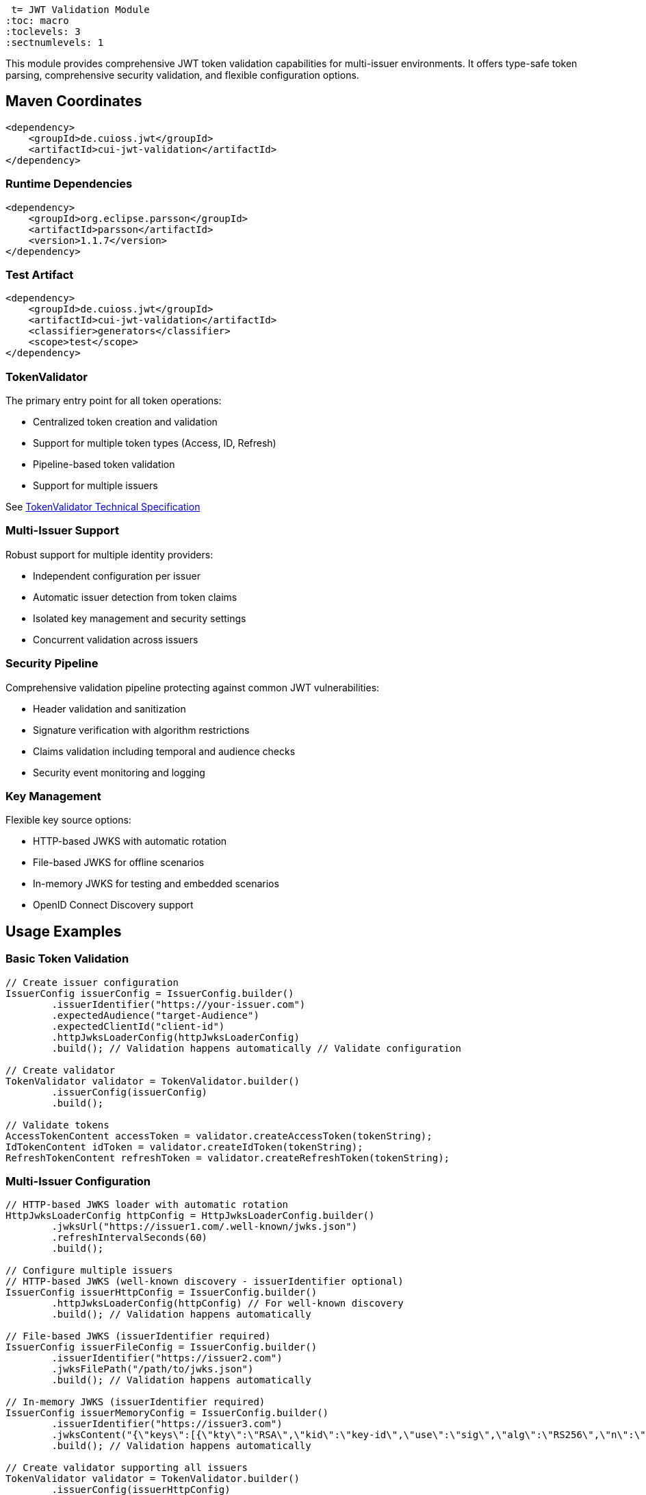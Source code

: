  t= JWT Validation Module
:toc: macro
:toclevels: 3
:sectnumlevels: 1

This module provides comprehensive JWT token validation capabilities for multi-issuer environments. It offers type-safe token parsing, comprehensive security validation, and flexible configuration options.

toc::[]

== Maven Coordinates

[source,xml]
----
<dependency>
    <groupId>de.cuioss.jwt</groupId>
    <artifactId>cui-jwt-validation</artifactId>
</dependency>
----

=== Runtime Dependencies

[source,xml]
----
<dependency>
    <groupId>org.eclipse.parsson</groupId>
    <artifactId>parsson</artifactId>
    <version>1.1.7</version>
</dependency>
----

=== Test Artifact

[source,xml]
----
<dependency>
    <groupId>de.cuioss.jwt</groupId>
    <artifactId>cui-jwt-validation</artifactId>
    <classifier>generators</classifier>
    <scope>test</scope>
</dependency>
----

=== TokenValidator

The primary entry point for all token operations:

* Centralized token creation and validation
* Support for multiple token types (Access, ID, Refresh)
* Pipeline-based token validation
* Support for multiple issuers

See xref:../doc/specification/technical-components.adoc#_tokenvalidator[TokenValidator Technical Specification]

=== Multi-Issuer Support

Robust support for multiple identity providers:

* Independent configuration per issuer
* Automatic issuer detection from token claims
* Isolated key management and security settings
* Concurrent validation across issuers

=== Security Pipeline

Comprehensive validation pipeline protecting against common JWT vulnerabilities:

* Header validation and sanitization
* Signature verification with algorithm restrictions
* Claims validation including temporal and audience checks
* Security event monitoring and logging

=== Key Management

Flexible key source options:

* HTTP-based JWKS with automatic rotation
* File-based JWKS for offline scenarios
* In-memory JWKS for testing and embedded scenarios
* OpenID Connect Discovery support

== Usage Examples

=== Basic Token Validation

[source,java]
----
// Create issuer configuration
IssuerConfig issuerConfig = IssuerConfig.builder()
        .issuerIdentifier("https://your-issuer.com")
        .expectedAudience("target-Audience")
        .expectedClientId("client-id")
        .httpJwksLoaderConfig(httpJwksLoaderConfig)
        .build(); // Validation happens automatically // Validate configuration

// Create validator
TokenValidator validator = TokenValidator.builder()
        .issuerConfig(issuerConfig)
        .build();

// Validate tokens
AccessTokenContent accessToken = validator.createAccessToken(tokenString);
IdTokenContent idToken = validator.createIdToken(tokenString);
RefreshTokenContent refreshToken = validator.createRefreshToken(tokenString);
----

=== Multi-Issuer Configuration

[source,java]
----
// HTTP-based JWKS loader with automatic rotation
HttpJwksLoaderConfig httpConfig = HttpJwksLoaderConfig.builder()
        .jwksUrl("https://issuer1.com/.well-known/jwks.json")
        .refreshIntervalSeconds(60)
        .build();

// Configure multiple issuers
// HTTP-based JWKS (well-known discovery - issuerIdentifier optional)
IssuerConfig issuerHttpConfig = IssuerConfig.builder()
        .httpJwksLoaderConfig(httpConfig) // For well-known discovery
        .build(); // Validation happens automatically

// File-based JWKS (issuerIdentifier required)
IssuerConfig issuerFileConfig = IssuerConfig.builder()
        .issuerIdentifier("https://issuer2.com")
        .jwksFilePath("/path/to/jwks.json")
        .build(); // Validation happens automatically

// In-memory JWKS (issuerIdentifier required)
IssuerConfig issuerMemoryConfig = IssuerConfig.builder()
        .issuerIdentifier("https://issuer3.com")
        .jwksContent("{\"keys\":[{\"kty\":\"RSA\",\"kid\":\"key-id\",\"use\":\"sig\",\"alg\":\"RS256\",\"n\":\"...\",\"e\":\"...\"}]}")
        .build(); // Validation happens automatically

// Create validator supporting all issuers
TokenValidator validator = TokenValidator.builder()
        .issuerConfig(issuerHttpConfig)
        .issuerConfig(issuerFileConfig)
        .issuerConfig(issuerMemoryConfig)
        .build();

// Access security event counter for monitoring
SecurityEventCounter securityEventCounter = validator.getSecurityEventCounter();
----

=== OpenID Connect Discovery

See xref:../doc/specification/well-known.adoc[OIDC Discovery Specification Details]

OpenID Connect Discovery provides a standardized way for clients (Relying Parties) to dynamically discover information about an OpenID Provider (OP), such as its issuer identifier and JWKS URI. This is typically done by fetching a JSON document from a well-known endpoint: `/.well-known/openid-configuration` relative to the issuer's base URL.

This library supports configuring the `HttpJwksLoaderConfig` (and subsequently the `TokenValidator`) using the information retrieved from such an endpoint via the `HttpWellKnownResolver`.

=== Benefits

* **Simplified Configuration**: Reduces the need to manually configure the `jwks_uri` and `issuerIdentifier` if they are discoverable via well-known endpoints.
* **Dynamic Updates**: Although `HttpWellKnownResolver` itself performs a one-time fetch, the principle of discovery allows for more dynamic setups if the handler is re-initialized based on external triggers (not covered by default).
* **Standard Compliance**: Aligns with OIDC standards for provider information retrieval.

==== Using HttpWellKnownResolver

The `de.cuioss.jwt.validation.wellKnown.HttpWellKnownResolver` class is responsible for fetching and parsing the OIDC discovery document.

[source,java]
----
import de.cuioss.jwt.validation.ParserConfig;
import de.cuioss.jwt.validation.well_known.HttpWellKnownResolver;
import de.cuioss.jwt.validation.well_known.WellKnownDiscoveryException;

// ...

try {
    String wellKnownUrl = "https://your-idp.com/realms/my-realm/.well-known/openid-configuration";
    ParserConfig parserConfig = ParserConfig.builder().build(); // Use defaults or customize as needed
    HttpWellKnownResolver wellKnownResolver = HttpWellKnownResolver.builder()
            .url(wellKnownUrl)
            .parserConfig(parserConfig)
            .build();

    // The resolver now contains the discovered metadata, e.g.:
    // HttpHandler jwksHandler = wellKnownResolver.getJwksUri();
    // HttpHandler issuerHandler = wellKnownResolver.getIssuer();
    // URL jwksUri = jwksHandler.getUrl();
    // URL issuerUrl = issuerHandler.getUrl();

    // This resolver can then be used to configure HttpJwksLoaderConfig
} catch (WellKnownDiscoveryException e) {
    // Handle exceptions related to discovery, e.g., network issues, malformed JSON, missing required fields
    LOGGER.error("OIDC Discovery failed: %s", e.getMessage());
}
----
The `HttpWellKnownResolver.builder().url().build()` pattern will fetch the document, parse it, and validate key aspects like the issuer consistency. It may throw a `WellKnownDiscoveryException` if the process fails.

==== Configuring HttpJwksLoaderConfig

Once you have a `HttpWellKnownResolver` instance, you can use it to configure the `HttpJwksLoaderConfig`:

[source,java]
----
import de.cuioss.jwt.validation.jwks.http.HttpJwksLoaderConfig;
// Assuming wellKnownResolver is already initialized as shown above

HttpJwksLoaderConfig jwksConfig = HttpJwksLoaderConfig.builder()
    .wellKnown(wellKnownResolver) // This extracts the jwks_uri from the handler
    // Optionally set other HttpJwksLoaderConfig properties like:
    // .refreshIntervalSeconds(300)
    // .connectTimeoutSeconds(30) // Connection timeout in seconds (default: system default)
    // .readTimeoutSeconds(60)    // Read timeout in seconds (default: system default)
    // .sslContext(yourSslContext) // If custom SSL context is needed for JWKS endpoint
    .build();
----

==== Configuring TokenValidator

The `HttpJwksLoaderConfig` (configured via `HttpWellKnownResolver`) is then used with `IssuerConfig` to set up the `TokenValidator`. For well-known discovery, the issuer identifier is automatically extracted from the discovery document, so you don't need to specify it explicitly.

[source,java]
----
import de.cuioss.jwt.validation.TokenValidator;
import de.cuioss.jwt.validation.IssuerConfig;

// Assuming jwksConfig is configured using wellKnownResolver as shown above

// For well-known discovery, issuerIdentifier is automatically extracted
IssuerConfig issuerConfig = IssuerConfig.builder()
    .expectedAudience("your-client-id")     // Set your expected audience(s)
    .expectedClientId("your-client-id")     // If you need to check 'azp' or 'client_id' claims
    .httpJwksLoaderConfig(jwksConfig)       // Contains well-known resolver
    .build(); // Validation happens automatically during build

TokenValidator validator = TokenValidator.builder()
        .issuerConfig(issuerConfig)
        .build();

// The validator automatically uses the issuer identifier from the discovery document
// for token validation - no manual configuration needed
----

==== Considerations

* **Initial Latency**: The call to `HttpWellKnownResolver.builder().url().build()` involves a network request to fetch the discovery document. This adds a one-time latency during initialization
* **Error Handling**: Robust error handling for `WellKnownDiscoveryException` is important during application startup or when initializing the handler
* **SSL/TLS**: Ensure the JVM running the application trusts the SSL certificate of the OIDC provider if its well-known endpoint is served over HTTPS. For fetching the JWKS via `HttpJwksLoader`, you can provide a custom `SSLContext` in `HttpJwksLoaderConfig`

=== Custom Claim Mapping

See xref:../doc/specification/technical-components.adoc[Technical Specification] for details

The module supports custom claim mappers that take precedence over the default ones:

* Configure custom ClaimMapper instances for specific claims
* Handle non-standard claims like "role" from specific identity providers
* Extend the system with custom claim mapping logic

[source,java]
----
// Create a custom claim mapper for the "role" claim
ClaimMapper roleMapper = new JsonCollectionMapper();

// Add the custom mapper to the issuer configuration
IssuerConfig issuerConfig = IssuerConfig.builder()
        .issuerIdentifier("https://issuer.com")
        .jwksContent(jwksContent) // or other JWKS configuration
        // Add custom claim mapper for "role" claim
        .claimMapper("role", roleMapper)
        .build(); // Validation happens automatically

// Create a validator with the configured issuer
TokenValidator validator = TokenValidator.builder()
        .issuerConfig(issuerConfig)
        .build();

// The custom mapper will be used when processing tokens with the "role" claim
// This method will throw TokenValidationException if validation fails
AccessTokenContent accessToken = validator.createAccessToken(tokenString);
----

== Roles and Groups Configuration

The library provides built-in support for role-based and group-based access control through the "roles" and "groups" claims. These claims are common in many JWT implementations but are not part of the core JWT or OpenID Connect specifications.

=== Default Mapping Behavior

By default, both "roles" and "groups" claims use the `JsonCollectionMapper`, which can automatically detect:

* JSON arrays of strings: `"roles": ["admin", "user"]`
* JSON strings (treated as a single value): `"roles": "admin"`

The `JsonCollectionMapper` has the following limitations:

* It only detects JSON arrays and JSON strings
* It does not split space-separated or comma-separated strings
* It treats nested structures as single string values

=== Supported JSON Structures

The following JSON structures are automatically detected and properly mapped:

[source]
----
# JSON array of strings - each element becomes a separate role/group
{
  "roles": ["admin", "user", "manager"],
  "groups": ["group1", "group2", "group3"]
}

# Single string value - becomes a single-element list
{
  "roles": "admin",
  "groups": "group1"
}

# JSON array with mixed types - non-string values are converted to strings
{
  "roles": ["admin", 123, true],
  "groups": ["group1", {"id": "group2"}]
}
----

=== Unsupported JSON Structures

The following JSON structures are NOT automatically split into multiple values by the default `JsonCollectionMapper`:

[source]
----
# Space-separated string - treated as a single value "admin user manager"
{
  "roles": "admin user manager"
}

# Comma-separated string - treated as a single value "admin,user,manager"
{
  "roles": "admin,user,manager"
}

# Nested arrays - inner arrays are converted to string representation
{
  "roles": [["admin"], ["user"]]
}

# Custom format - treated as a single value
{
  "roles": "admin:user:manager"
}
----

NOTE: Character-separated strings (like comma or colon-separated) can be handled using the `StringSplitterMapper`. See the <<Using StringSplitterMapper for Delimited Strings>> section for details.

=== Using Roles and Groups

The `AccessTokenContent` class provides methods for working with roles and groups:

[source,java]
----
// Get all roles from the token
List<String> roles = accessToken.getRoles();

// Get all groups from the token
List<String> groups = accessToken.getGroups();

// Check if the token has specific roles
boolean hasRoles = accessToken.providesRoles(List.of("admin", "user"));

// Check if the token has specific groups
boolean hasGroups = accessToken.providesGroups(List.of("group1", "group2"));

// Get missing roles
Set<String> missingRoles = accessToken.determineMissingRoles(requiredRoles);

// Get missing groups
Set<String> missingGroups = accessToken.determineMissingGroups(requiredGroups);
----

=== Custom Mapping for Roles and Groups

If your identity provider uses a different format for roles or groups, you can configure a custom mapper:

==== Using StringSplitterMapper for Delimited Strings

The library provides a `StringSplitterMapper` that can split string claims by a specified character. This is useful when roles or groups are provided as a single string with values separated by a specific character:

[source,java]
----
// Create a mapper that splits by comma
StringSplitterMapper commaMapper = new StringSplitterMapper(',');

// Create a mapper that splits by colon
StringSplitterMapper colonMapper = new StringSplitterMapper(':');

// Configure the issuer to use the custom mappers
IssuerConfig issuerConfig = IssuerConfig.builder()
        .issuerIdentifier("https://issuer.com")
        .jwksContent(jwksContent) // or other JWKS configuration
        .claimMapper("roles", commaMapper) // For comma-separated roles
        .claimMapper("groups", colonMapper) // For colon-separated groups
        .build(); // Validation happens automatically
----

The `StringSplitterMapper` is particularly useful for handling formats that the default `JsonCollectionMapper` doesn't support:

* Comma-separated strings: `"roles": "admin,user,manager"` → `["admin", "user", "manager"]`
* Colon-separated strings: `"roles": "admin:user:manager"` → `["admin", "user", "manager"]`
* Any other character-separated strings

The mapper:

* Only works with string values (not arrays or other types)
* Trims whitespace from each value
* Omits empty values
* Preserves the original string in the claim value

==== Using Other Custom Mappers

You can also implement your own custom mappers for special formats:

=== Security Configuration

See xref:../doc/specification/technical-components.adoc[Technical Specification] for details

The `ParserConfig` class provides important security settings for token processing:

[source,java]
----
// Create a TokenValidator with custom security settings
ParserConfig config = ParserConfig.builder()
        .maxTokenSize(4 * 1024)        // Limit token size to 4KB (default is 8KB)
        .maxPayloadSize(1 * 1024)      // Limit payload size to 1KB (default is 2KB)
        .maxStringSize(512)            // Limit JSON string size to 512B (default is 1KB)
        .maxArraySize(32)              // Limit JSON array size to 32 elements (default is 64)
        .maxDepth(5)                   // Limit JSON parsing depth to 5 levels (default is 10)
        .build();

TokenValidator validator = TokenValidator.builder()
        .parserConfig(config)
        .issuerConfig(issuerConfig)
        .build();
----

These security settings provide multiple layers of protection:

=== Security Layers and Size Relationships

The parser configuration implements defense-in-depth with three distinct size limits:

[cols="1,3,1,3"]
|===
|Setting |Purpose |Default |Applied When

|`maxTokenSize`
|Limits entire JWT token string
|8KB
|Before any processing, applied to the raw token string

|`maxPayloadSize`
|Limits each decoded JWT part
|2KB
|After Base64 decoding, applied to header and payload separately

|`maxStringSize`
|Limits individual JSON string values
|1KB
|During JSON parsing, applied to each string field
|===

*Size Logic:* Since Base64 encoding increases size by ~33%, an 8KB token yields ~6KB of decoded content. With 2KB limits per part, we can accommodate reasonable header and payload sizes while preventing oversized decoded content.

*Attack Prevention:*

* `maxTokenSize`: Prevents denial-of-service via extremely large token strings
* `maxPayloadSize`: Prevents memory exhaustion from oversized decoded parts  
* `maxStringSize`: Prevents JSON parsing attacks where individual fields contain massive strings
* `maxArraySize`, `maxDepth`: Prevent JSON structure-based attacks

== Configuration

=== JWKS Configuration Options

[cols="1,3,1"]
|===
|Option |Description |Default

|refreshIntervalSeconds
|Automatic key refresh interval
|3600

|connectTimeoutSeconds
|Connection timeout for JWKS endpoints
|System default

|readTimeoutSeconds
|Read timeout for JWKS endpoints
|System default

|backgroundRefresh
|Enable background key refresh
|true

|cacheSize
|Maximum cached JWKS entries
|10
|===

=== Security Configuration Options

[cols="1,3,1"]
|===
|Option |Description |Default

|maxTokenSize
|Maximum token size in bytes
|8KB

|maxPayloadSize
|Maximum payload size in bytes
|8KB

|maxStringSize
|Maximum JSON string size
|4KB

|maxArraySize
|Maximum JSON array elements
|64

|maxDepth
|Maximum JSON parsing depth
|10
|===

=== Algorithm Configuration

The library automatically rejects insecure algorithms:

* **Supported**: RS256, RS384, RS512, ES256, ES384, ES512, PS256, PS384, PS512
* **Rejected**: HS256, HS384, HS512, none

== Best Practices

=== Security Recommendations

* Use HTTPS for all JWKS endpoints in production environments
* Configure appropriate token size limits to prevent DoS attacks
* Validate audience and client ID claims for enhanced security
* Implement comprehensive error handling for security events
* Monitor security event counters for potential attacks
* Use strong asymmetric algorithms (RS256, ES256, etc.)

=== Performance Recommendations

* Configure appropriate JWKS refresh intervals (300-3600 seconds)
* Enable background refresh to avoid blocking token validation
* Use connection pooling for high-volume scenarios
* Monitor performance metrics via SecurityEventCounter
* Consider token caching for frequently validated tokens

=== Integration Recommendations

* Use dependency injection for TokenValidator instances
* Implement centralized exception handling
* Configure logging for security events
* Use health checks for validation components
* Integrate with application metrics systems

== Exception Handling

=== Comprehensive Error Handling

The library uses `TokenValidationException` to signal validation failures. This exception contains detailed information about the failure, including an `EventType` that categorizes the issue:

[source,java]
----
// Import statements
import de.cuioss.tools.logging.CuiLogger;
import de.cuioss.jwt.validation.security.SecurityEventCounter;
import de.cuioss.jwt.validation.exception.TokenValidationException;
import de.cuioss.jwt.validation.domain.token.AccessTokenContent;
import java.util.Set;

// Initialize logger
private static final CuiLogger LOGGER = new CuiLogger(YourClassName.class);

try {
    // Attempt to validate and create a token
    AccessTokenContent accessToken = validator.createAccessToken(tokenString);

    // If validation succeeds, use the token
    LOGGER.info("Token validated successfully for subject: %s", accessToken.getSubject());

    // Check if token has required roles
    if (accessToken.providesRoles(requiredRoles)) {
        // Proceed with authorized operation
    } else {
        // Handle insufficient permissions
        Set<String> missingRoles = accessToken.determineMissingRoles(requiredRoles);
        LOGGER.info("Missing required roles: %s", missingRoles);
    }

} catch (TokenValidationException e) {
    // Handle validation failure based on the event category first, then type for finer control
    SecurityEventCounter.EventType eventType = e.getEventType();
    SecurityEventCounter.EventCategory category = eventType.getCategory();

    // First handle based on category
    switch (category) {
        case INVALID_STRUCTURE:
            // Handle structure issues (malformed tokens, size violations, etc.)
            LOGGER.warn("Token structure issue: %s (Event type: %s)", e.getMessage(), eventType);
            // Implement appropriate response for invalid token structure
            break;

        case INVALID_SIGNATURE:
            // Handle signature issues with finer-grained control
            if (eventType == SecurityEventCounter.EventType.SIGNATURE_VALIDATION_FAILED) {
                // Handle invalid signature
                LOGGER.error("Token signature validation failed: %s", e.getMessage());
                // Log security event, possibly trigger alerts for potential tampering
            } else if (eventType == SecurityEventCounter.EventType.KEY_NOT_FOUND) {
                // Handle missing key
                LOGGER.warn("Key not found: %s", e.getMessage());
                // Implement appropriate response
            } else {
                // Handle other signature issues
                LOGGER.warn("Signature issue: %s (Event type: %s)", e.getMessage(), eventType);
            }
            break;

        case SEMANTIC_ISSUES:
            // Handle semantic issues with finer-grained control
            if (eventType == SecurityEventCounter.EventType.TOKEN_EXPIRED) {
                // Handle expired token
                LOGGER.warn("Token has expired: %s", e.getMessage());
                // Prompt user to refresh their session
            } else if (eventType == SecurityEventCounter.EventType.ISSUER_MISMATCH) {
                // Handle issuer mismatch
                LOGGER.warn("Token issuer not recognized: %s", e.getMessage());
                // Log security event, possibly block repeated attempts
            } else if (eventType == SecurityEventCounter.EventType.AUDIENCE_MISMATCH) {
                // Handle audience mismatch
                LOGGER.warn("Token audience doesn't match expected value: %s", e.getMessage());
                // Log security event
            } else {
                // Handle other semantic issues
                LOGGER.warn("Token validation failed: %s (Event type: %s)", e.getMessage(), eventType);
            }
            break;

        default:
            // Handle other validation failures
            LOGGER.warn("Token validation failed: %s (Event type: %s)", e.getMessage(), eventType);
            // Log the event for monitoring
            break;
    }
}
----

This example demonstrates how to:

1. Attempt to validate a token using the TokenValidator
2. Handle successful validation by using the token content
3. Catch TokenValidationException and handle different failure scenarios based on the event type
4. Implement specific handling for common validation failures
5. Use the event category for broader classification of issues

For a complete list of event types and categories, refer to the `SecurityEventCounter.EventType` and `SecurityEventCounter.EventCategory` enums.

== Technical Details

=== Thread Safety

* TokenValidator is thread-safe after construction
* Concurrent token validation is fully supported
* JWKS key refresh happens in background threads
* SecurityEventCounter uses atomic operations

=== Memory Management

* Configurable limits prevent memory exhaustion attacks
* Efficient JSON parsing with depth and size controls
* Automatic cleanup of expired cached keys
* Memory-efficient token content representation

=== Performance Characteristics

* Sub-millisecond validation performance for typical tokens
* Support for thousands of concurrent validations per second
* Efficient JWKS caching with minimal memory overhead
* Optimized validation pipeline with fail-fast behavior

== Related Documentation

* xref:../README.adoc[Project Overview] - Main project documentation
* xref:../doc/specification/technical-components.adoc[Technical Components] - Detailed architecture documentation
* xref:../doc/specification/well-known.adoc[OIDC Discovery] - OpenID Connect Discovery specification
* xref:../doc/security/security-specifications.adoc[Security Specifications] - Security implementation details
* xref:../doc/security/Threat-Model.adoc[Threat Model] - Security analysis and mitigations
* xref:doc/UnitTesting.adoc[Test Utilities] - Testing support documentation
* xref:doc/developing.adoc[Developer Guide] - Guide for extending the library
